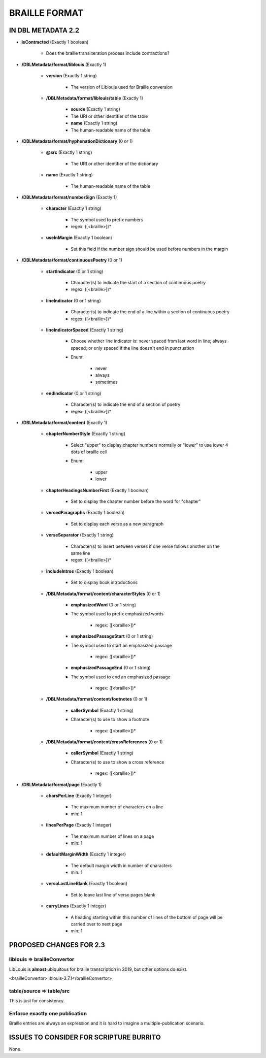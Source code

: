##############
BRAILLE FORMAT
##############

*******************
IN DBL METADATA 2.2
*******************

* **isContracted** (Exactly 1 boolean)

    * Does the braille transliteration process include contractions?

* **/DBLMetadata/format/liblouis** (Exactly 1)

    * **version** (Exactly 1 string)

        * The version of Liblouis used for Braille conversion

    * **/DBLMetadata/format/liblouis/table** (Exactly 1)

        * **source** (Exactly 1 string)

        * The URI or other identifier of the table

        * **name** (Exactly 1 string)

        * The human-readable name of the table

* **/DBLMetadata/format/hyphenationDictionary** (0 or 1)

    * **@src** (Exactly 1 string)

        * The URI or other identifier of the dictionary

    * **name** (Exactly 1 string)

        * The human-readable name of the table

* **/DBLMetadata/format/numberSign** (Exactly 1)

    * **character** (Exactly 1 string)

        * The symbol used to prefix numbers

        * regex: ([<braille>])*

    * **useInMargin** (Exactly 1 boolean)

        * Set this field if the number sign should be used before numbers in the margin

* **/DBLMetadata/format/continuousPoetry** (0 or 1)

    * **startIndicator** (0 or 1 string)

        * Character(s) to indicate the start of a section of continuous poetry

        * regex: ([<braille>])*

    * **lineIndicator** (0 or 1 string)

        * Character(s) to indicate the end of a line within a section of continuous poetry

        * regex: ([<braille>])*

    * **lineIndicatorSpaced** (Exactly 1 string)

        * Choose whether line indicator is: never spaced from last word in line; always spaced; or only spaced if the line doesn't end in punctuation

        * Enum:

            * never

            * always

            * sometimes

    * **endIndicator** (0 or 1 string)

        * Character(s) to indicate the end of a section of poetry

        * regex: ([<braille>])*


* **/DBLMetadata/format/content** (Exactly 1)

    * **chapterNumberStyle** (Exactly 1 string)

        * Select "upper" to display chapter numbers normally or "lower" to use lower 4 dots of braille cell

        * Enum:

            * upper

            * lower

    * **chapterHeadingsNumberFirst** (Exactly 1 boolean)

        * Set to display the chapter number before the word for "chapter"

    * **versedParagraphs** (Exactly 1 boolean)

        * Set to display each verse as a new paragraph

    * **verseSeparator** (Exactly 1 string)

        * Character(s) to insert between verses if one verse follows another on the same line

        * regex: ([<braille>])*

    * **includeIntros** (Exactly 1 boolean)

        * Set to display book introductions

    * **/DBLMetadata/format/content/characterStyles** (0 or 1)

        * **emphasizedWord** (0 or 1 string)

        * The symbol used to prefix emphasized words

            * regex: ([<braille>])*

        * **emphasizedPassageStart** (0 or 1 string)

        * The symbol used to start an emphasized passage

            * regex: ([<braille>])*

        * **emphasizedPassageEnd** (0 or 1 string)

        * The symbol used to end an emphasized passage

            * regex: ([<braille>])*

    * **/DBLMetadata/format/content/footnotes** (0 or 1)

        * **callerSymbol** (Exactly 1 string)

        * Character(s) to use to show a footnote

            * regex: ([<braille>])*

    * **/DBLMetadata/format/content/crossReferences** (0 or 1)

        * **callerSymbol** (Exactly 1 string)

        * Character(s) to use to show a cross reference

            * regex: ([<braille>])*

* **/DBLMetadata/format/page** (Exactly 1)

    * **charsPerLine** (Exactly 1 integer)

        * The maximum number of characters on a line

        * min: 1

    * **linesPerPage** (Exactly 1 integer)

        * The maximum number of lines on a page

        * min: 1

    * **defaultMarginWidth** (Exactly 1 integer)

        * The default margin width in number of characters

        * min: 1

    * **versoLastLineBlank** (Exactly 1 boolean)

        * Set to leave last line of verso pages blank

    * **carryLines** (Exactly 1 integer)

        * A heading starting within this number of lines of the bottom of page will be carried over to next page

        * min: 1


************************
PROPOSED CHANGES FOR 2.3
************************

============================
liblouis => brailleConvertor
============================

LibLouis is **almost** ubiquitous for braille transcription in 2019, but other options do exist.

.. code-block:: xml

<brailleConvertor>liblouis-3.7.1</brailleConvertor>

=========================
table/source => table/src
=========================

This is just for consistency.

===============================
Enforce exactly one publication
===============================

Braille entries are always an expression and it is hard to imagine a multiple-publication scenario.

****************************************
ISSUES TO CONSIDER FOR SCRIPTURE BURRITO
****************************************

None.
